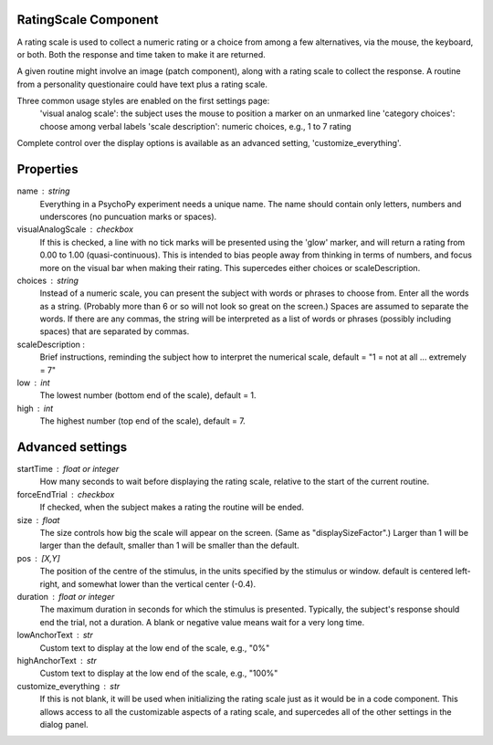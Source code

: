 .. _ratingscale:

RatingScale Component
-------------------------------

A rating scale is used to collect a numeric rating or a choice from among a few alternatives, via the mouse, the keyboard, or both. Both the response and time taken to make it are returned.

A given routine might involve an image (patch component), along with a rating scale to collect the response. A routine from a personality questionaire could have text plus a rating scale.

Three common usage styles are enabled on the first settings page:
    'visual analog scale': the subject uses the mouse to position a marker on an unmarked line
    'category choices': choose among verbal labels
    'scale description': numeric choices, e.g., 1 to 7 rating
Complete control over the display options is available as an advanced setting, 'customize_everything'.

Properties
---------------

name : string
    Everything in a PsychoPy experiment needs a unique name. The name should contain only letters, numbers and underscores (no puncuation marks or spaces).

visualAnalogScale : checkbox
    If this is checked, a line with no tick marks will be presented using the 'glow' marker, and will return a rating from 0.00 to 1.00 (quasi-continuous). This is intended to bias people away from thinking in terms of numbers, and focus more on the visual bar when making their rating.
    This supercedes either choices or scaleDescription.

choices : string
    Instead of a numeric scale, you can present the subject with words or phrases to choose from. Enter all the words as a string. (Probably more than 6 or so will not look so great on the screen.)
    Spaces are assumed to separate the words. If there are any commas, the string will be interpreted as a list of words or phrases (possibly including spaces) that are separated by commas.

scaleDescription :
    Brief instructions, reminding the subject how to interpret the numerical scale, default = "1 = not at all ... extremely = 7"
    
low : int
    The lowest number (bottom end of the scale), default = 1.
    
high : int
    The highest number (top end of the scale), default = 7.
    

Advanced settings
---------------
    
startTime : float or integer
    How many seconds to wait before displaying the rating scale, relative to the start of the current routine.
    
forceEndTrial : checkbox
    If checked, when the subject makes a rating the routine will be ended.

size : float
    The size controls how big the scale will appear on the screen. (Same as "displaySizeFactor".) Larger than 1 will be larger than the default, smaller than 1 will be smaller than the default.

pos : [X,Y]
    The position of the centre of the stimulus, in the units specified by the stimulus or window. default is centered left-right, and somewhat lower than the vertical center (-0.4).

duration : float or integer
    The maximum duration in seconds for which the stimulus is presented. Typically, the subject's response should end the trial, not a duration.
    A blank or negative value means wait for a very long time.

lowAnchorText : str
    Custom text to display at the low end of the scale, e.g., "0%"

highAnchorText : str
    Custom text to display at the low end of the scale, e.g., "100%"
    
customize_everything : str
    If this is not blank, it will be used when initializing the rating scale just as it would be in a code component. This allows access to all the customizable aspects of a rating scale, and supercedes all of the other settings in the dialog panel.

.. seealso::
	
	API reference for :class:`~psychopy.visual.RatingScale`
